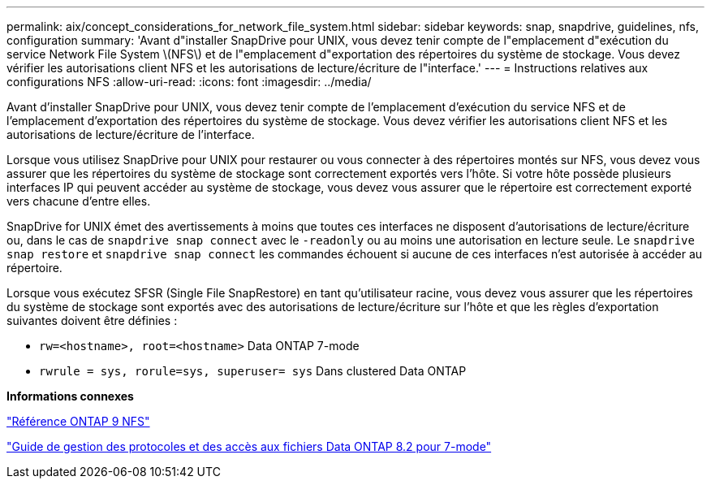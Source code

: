 ---
permalink: aix/concept_considerations_for_network_file_system.html 
sidebar: sidebar 
keywords: snap, snapdrive, guidelines, nfs, configuration 
summary: 'Avant d"installer SnapDrive pour UNIX, vous devez tenir compte de l"emplacement d"exécution du service Network File System \(NFS\) et de l"emplacement d"exportation des répertoires du système de stockage. Vous devez vérifier les autorisations client NFS et les autorisations de lecture/écriture de l"interface.' 
---
= Instructions relatives aux configurations NFS
:allow-uri-read: 
:icons: font
:imagesdir: ../media/


[role="lead"]
Avant d'installer SnapDrive pour UNIX, vous devez tenir compte de l'emplacement d'exécution du service NFS et de l'emplacement d'exportation des répertoires du système de stockage. Vous devez vérifier les autorisations client NFS et les autorisations de lecture/écriture de l'interface.

Lorsque vous utilisez SnapDrive pour UNIX pour restaurer ou vous connecter à des répertoires montés sur NFS, vous devez vous assurer que les répertoires du système de stockage sont correctement exportés vers l'hôte. Si votre hôte possède plusieurs interfaces IP qui peuvent accéder au système de stockage, vous devez vous assurer que le répertoire est correctement exporté vers chacune d'entre elles.

SnapDrive for UNIX émet des avertissements à moins que toutes ces interfaces ne disposent d'autorisations de lecture/écriture ou, dans le cas de `snapdrive snap connect` avec le `-readonly` ou au moins une autorisation en lecture seule. Le `snapdrive snap restore` et `snapdrive snap connect` les commandes échouent si aucune de ces interfaces n'est autorisée à accéder au répertoire.

Lorsque vous exécutez SFSR (Single File SnapRestore) en tant qu'utilisateur racine, vous devez vous assurer que les répertoires du système de stockage sont exportés avec des autorisations de lecture/écriture sur l'hôte et que les règles d'exportation suivantes doivent être définies :

* `rw=<hostname>, root=<hostname>` Data ONTAP 7-mode
* `rwrule = sys, rorule=sys, superuser= sys` Dans clustered Data ONTAP


*Informations connexes*

http://docs.netapp.com/ontap-9/topic/com.netapp.doc.cdot-famg-nfs/home.html["Référence ONTAP 9 NFS"]

https://library.netapp.com/ecm/ecm_download_file/ECMP1401220["Guide de gestion des protocoles et des accès aux fichiers Data ONTAP 8.2 pour 7-mode"]
